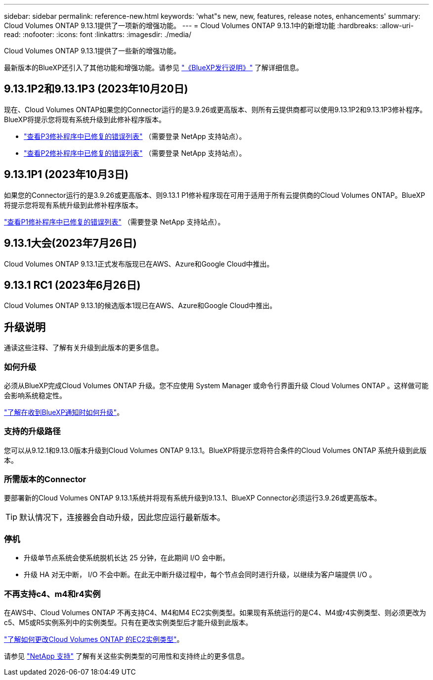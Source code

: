 ---
sidebar: sidebar 
permalink: reference-new.html 
keywords: 'what"s new, new, features, release notes, enhancements' 
summary: Cloud Volumes ONTAP 9.13.1提供了一项新的增强功能。 
---
= Cloud Volumes ONTAP 9.13.1中的新增功能
:hardbreaks:
:allow-uri-read: 
:nofooter: 
:icons: font
:linkattrs: 
:imagesdir: ./media/


[role="lead"]
Cloud Volumes ONTAP 9.13.1提供了一些新的增强功能。

最新版本的BlueXP还引入了其他功能和增强功能。请参见 https://docs.netapp.com/us-en/bluexp-cloud-volumes-ontap/whats-new.html["《BlueXP发行说明》"^] 了解详细信息。



== 9.13.1P2和9.13.1P3 (2023年10月20日)

现在、Cloud Volumes ONTAP如果您的Connector运行的是3.9.26或更高版本、则所有云提供商都可以使用9.13.1P2和9.13.1P3修补程序。BlueXP将提示您将现有系统升级到此修补程序版本。

* link:https://mysupport.netapp.com/site/products/all/details/cloud-volumes-ontap/downloads-tab/download/62632/9.13.1P3["查看P3修补程序中已修复的错误列表"^] （需要登录 NetApp 支持站点）。
* link:https://mysupport.netapp.com/site/products/all/details/cloud-volumes-ontap/downloads-tab/download/62632/9.13.1P2["查看P2修补程序中已修复的错误列表"^] （需要登录 NetApp 支持站点）。




== 9.13.1P1 (2023年10月3日)

如果您的Connector运行的是3.9.26或更高版本、则9.13.1 P1修补程序现在可用于适用于所有云提供商的Cloud Volumes ONTAP。BlueXP将提示您将现有系统升级到此修补程序版本。

link:https://mysupport.netapp.com/site/products/all/details/cloud-volumes-ontap/downloads-tab/download/62632/9.13.1P1["查看P1修补程序中已修复的错误列表"^] （需要登录 NetApp 支持站点）。



== 9.13.1大会(2023年7月26日)

Cloud Volumes ONTAP 9.13.1正式发布版现已在AWS、Azure和Google Cloud中推出。



== 9.13.1 RC1 (2023年6月26日)

Cloud Volumes ONTAP 9.13.1的候选版本1现已在AWS、Azure和Google Cloud中推出。



== 升级说明

通读这些注释、了解有关升级到此版本的更多信息。



=== 如何升级

必须从BlueXP完成Cloud Volumes ONTAP 升级。您不应使用 System Manager 或命令行界面升级 Cloud Volumes ONTAP 。这样做可能会影响系统稳定性。

link:http://docs.netapp.com/us-en/bluexp-cloud-volumes-ontap/task-updating-ontap-cloud.html["了解在收到BlueXP通知时如何升级"^]。



=== 支持的升级路径

您可以从9.12.1和9.13.0版本升级到Cloud Volumes ONTAP 9.13.1。BlueXP将提示您将符合条件的Cloud Volumes ONTAP 系统升级到此版本。



=== 所需版本的Connector

要部署新的Cloud Volumes ONTAP 9.13.1系统并将现有系统升级到9.13.1、BlueXP Connector必须运行3.9.26或更高版本。


TIP: 默认情况下，连接器会自动升级，因此您应运行最新版本。



=== 停机

* 升级单节点系统会使系统脱机长达 25 分钟，在此期间 I/O 会中断。
* 升级 HA 对无中断， I/O 不会中断。在此无中断升级过程中，每个节点会同时进行升级，以继续为客户端提供 I/O 。




=== 不再支持c4、m4和r4实例

在AWS中、Cloud Volumes ONTAP 不再支持C4、M4和M4 EC2实例类型。如果现有系统运行的是C4、M4或r4实例类型、则必须更改为c5、M5或R5实例系列中的实例类型。只有在更改实例类型后才能升级到此版本。

link:https://docs.netapp.com/us-en/bluexp-cloud-volumes-ontap/task-change-ec2-instance.html["了解如何更改Cloud Volumes ONTAP 的EC2实例类型"^]。

请参见 link:https://mysupport.netapp.com/info/communications/ECMLP2880231.html["NetApp 支持"^] 了解有关这些实例类型的可用性和支持终止的更多信息。
